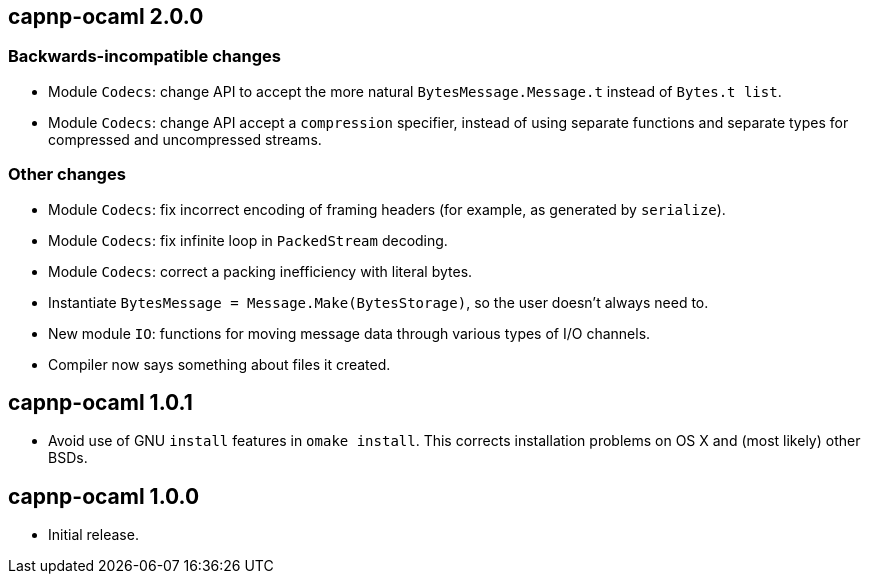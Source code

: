 
== capnp-ocaml 2.0.0

=== Backwards-incompatible changes
* Module `Codecs`: change API to accept the more natural `BytesMessage.Message.t`
  instead of `Bytes.t list`.
* Module `Codecs`: change API accept a `compression` specifier, instead of using
  separate functions and separate types for compressed and uncompressed streams.

=== Other changes

* Module `Codecs`: fix incorrect encoding of framing headers (for example,
  as generated by `serialize`).
* Module `Codecs`: fix infinite loop in `PackedStream` decoding.
* Module `Codecs`: correct a packing inefficiency with literal bytes.
* Instantiate `BytesMessage = Message.Make(BytesStorage)`, so the user doesn't always
  need to.
* New module `IO`: functions for moving message data through various types of I/O
  channels.
* Compiler now says something about files it created.

== capnp-ocaml 1.0.1

* Avoid use of GNU `install` features in `omake install`.  This corrects installation
  problems on OS X and (most likely) other BSDs.

== capnp-ocaml 1.0.0

* Initial release.

